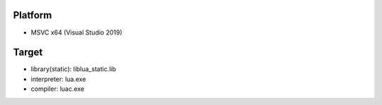 Platform
========
- MSVC x64 (Visual Studio 2019) 

Target
======
- library(static): liblua_static.lib
- interpreter: lua.exe
- compiler: luac.exe
